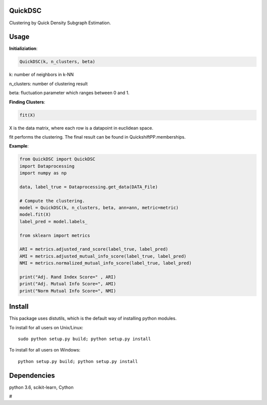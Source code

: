 QuickDSC
======

Clustering by Quick Density Subgraph Estimation.


Usage
======

**Initializiation**:

.. code-block:: python

  QuickDSC(k, n_clusters, beta) 

k: number of neighbors in k-NN

n_clusters: number of clustering result

beta: fluctuation parameter which ranges between 0 and 1.

**Finding Clusters**:

.. code-block:: python

  fit(X)

X is the data matrix, where each row is a datapoint in euclidean space.

fit performs the clustering. The final result can be found in QuickshiftPP.memberships.

**Example**:

.. code-block:: python

  from QuickDSC import QuickDSC
  import Dataprocessing
  import numpy as np

  data, label_true = Dataprocessing.get_data(DATA_File)

  # Compute the clustering.
  model = QuickDSC(k, n_clusters, beta, ann=ann, metric=metric)
  model.fit(X)
  label_pred = model.labels_

  from sklearn import metrics

  ARI = metrics.adjusted_rand_score(label_true, label_pred)
  AMI = metrics.adjusted_mutual_info_score(label_true, label_pred)
  NMI = metrics.normalized_mutual_info_score(label_true, label_pred)

  print("Adj. Rand Index Score=" , ARI)
  print("Adj. Mutual Info Score=", AMI)
  print("Norm Mutual Info Score=", NMI)


Install
=======

This package uses distutils, which is the default way of installing
python modules.

To install for all users on Unix/Linux::

  sudo python setup.py build; python setup.py install

To install for all users on Windows::

  python setup.py build; python setup.py install



Dependencies
=======

python 3.6, scikit-learn, Cython



# 